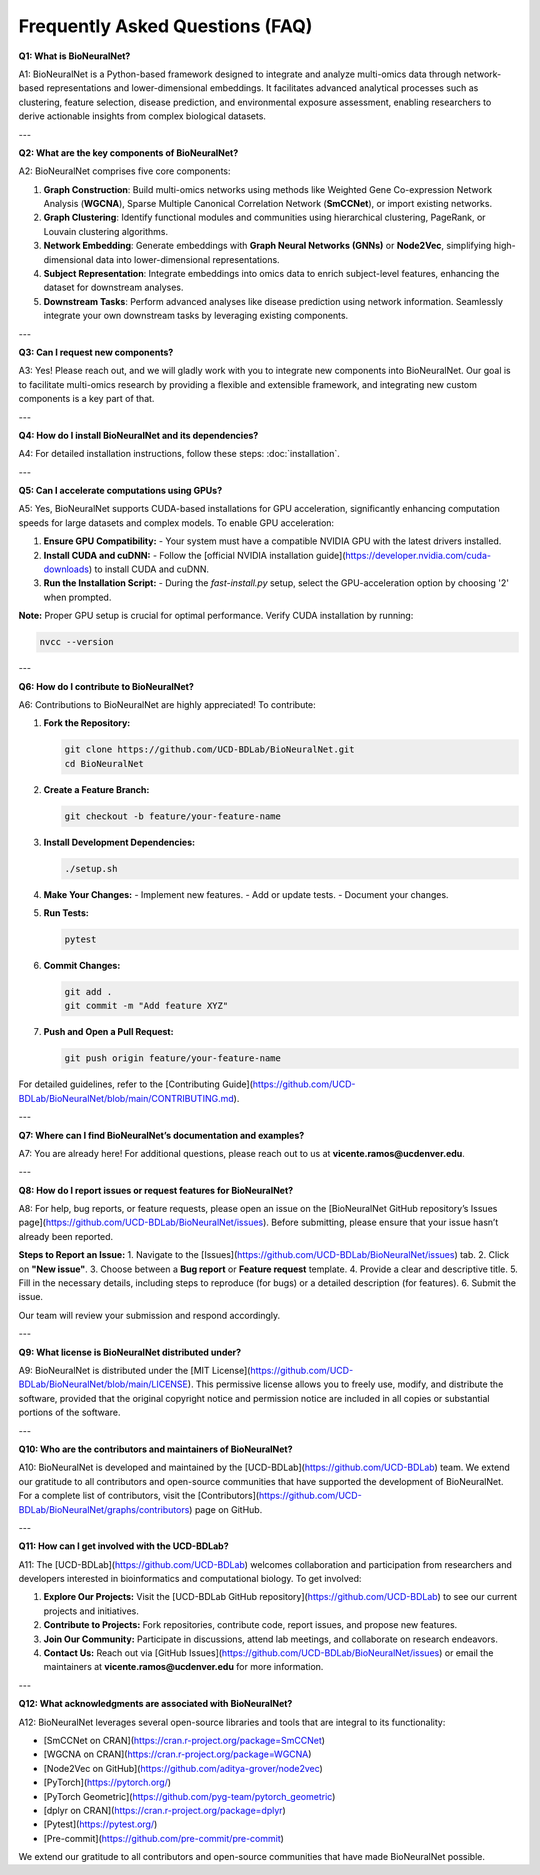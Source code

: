 Frequently Asked Questions (FAQ)
================================

**Q1: What is BioNeuralNet?**

A1: BioNeuralNet is a Python-based framework designed to integrate and analyze multi-omics data through network-based representations and lower-dimensional embeddings. It facilitates advanced analytical processes such as clustering, feature selection, disease prediction, and environmental exposure assessment, enabling researchers to derive actionable insights from complex biological datasets.

---

**Q2: What are the key components of BioNeuralNet?**

A2: BioNeuralNet comprises five core components:

1. **Graph Construction**: Build multi-omics networks using methods like Weighted Gene Co-expression Network Analysis (**WGCNA**), Sparse Multiple Canonical Correlation Network (**SmCCNet**), or import existing networks.
2. **Graph Clustering**: Identify functional modules and communities using hierarchical clustering, PageRank, or Louvain clustering algorithms.
3. **Network Embedding**: Generate embeddings with **Graph Neural Networks (GNNs)** or **Node2Vec**, simplifying high-dimensional data into lower-dimensional representations.
4. **Subject Representation**: Integrate embeddings into omics data to enrich subject-level features, enhancing the dataset for downstream analyses.
5. **Downstream Tasks**: Perform advanced analyses like disease prediction using network information. Seamlessly integrate your own downstream tasks by leveraging existing components.

---

**Q3: Can I request new components?**

A3: Yes! Please reach out, and we will gladly work with you to integrate new components into BioNeuralNet. Our goal is to facilitate multi-omics research by providing a flexible and extensible framework, and integrating new custom components is a key part of that.

---

**Q4: How do I install BioNeuralNet and its dependencies?**

A4: For detailed installation instructions, follow these steps: :doc:`installation`.

---

**Q5: Can I accelerate computations using GPUs?**

A5: Yes, BioNeuralNet supports CUDA-based installations for GPU acceleration, significantly enhancing computation speeds for large datasets and complex models. To enable GPU acceleration:

1. **Ensure GPU Compatibility:**
   - Your system must have a compatible NVIDIA GPU with the latest drivers installed.
   
2. **Install CUDA and cuDNN:**
   - Follow the [official NVIDIA installation guide](https://developer.nvidia.com/cuda-downloads) to install CUDA and cuDNN.
   
3. **Run the Installation Script:**
   - During the `fast-install.py` setup, select the GPU-acceleration option by choosing '2' when prompted.

**Note:** Proper GPU setup is crucial for optimal performance. Verify CUDA installation by running:

.. code-block:: bash

   nvcc --version

---

**Q6: How do I contribute to BioNeuralNet?**

A6: Contributions to BioNeuralNet are highly appreciated! To contribute:

1. **Fork the Repository:**

   .. code-block:: bash

      git clone https://github.com/UCD-BDLab/BioNeuralNet.git
      cd BioNeuralNet

2. **Create a Feature Branch:**

   .. code-block:: bash

      git checkout -b feature/your-feature-name

3. **Install Development Dependencies:**

   .. code-block:: bash

      ./setup.sh

4. **Make Your Changes:**
   - Implement new features.
   - Add or update tests.
   - Document your changes.

5. **Run Tests:**

   .. code-block:: bash

      pytest

6. **Commit Changes:**

   .. code-block:: bash

      git add .
      git commit -m "Add feature XYZ"

7. **Push and Open a Pull Request:**

   .. code-block:: bash

      git push origin feature/your-feature-name

For detailed guidelines, refer to the [Contributing Guide](https://github.com/UCD-BDLab/BioNeuralNet/blob/main/CONTRIBUTING.md).

---

**Q7: Where can I find BioNeuralNet’s documentation and examples?**

A7: You are already here! For additional questions, please reach out to us at **vicente.ramos@ucdenver.edu**.

---

**Q8: How do I report issues or request features for BioNeuralNet?**

A8: For help, bug reports, or feature requests, please open an issue on the [BioNeuralNet GitHub repository’s Issues page](https://github.com/UCD-BDLab/BioNeuralNet/issues). Before submitting, please ensure that your issue hasn’t already been reported.

**Steps to Report an Issue:**
1. Navigate to the [Issues](https://github.com/UCD-BDLab/BioNeuralNet/issues) tab.
2. Click on **"New issue"**.
3. Choose between a **Bug report** or **Feature request** template.
4. Provide a clear and descriptive title.
5. Fill in the necessary details, including steps to reproduce (for bugs) or a detailed description (for features).
6. Submit the issue.

Our team will review your submission and respond accordingly.

---

**Q9: What license is BioNeuralNet distributed under?**

A9: BioNeuralNet is distributed under the [MIT License](https://github.com/UCD-BDLab/BioNeuralNet/blob/main/LICENSE). This permissive license allows you to freely use, modify, and distribute the software, provided that the original copyright 
notice and permission notice are included in all copies or substantial portions of the software.

---

**Q10: Who are the contributors and maintainers of BioNeuralNet?**

A10: BioNeuralNet is developed and maintained by the [UCD-BDLab](https://github.com/UCD-BDLab) team. We extend our gratitude to all contributors and open-source communities that have supported the development of BioNeuralNet. For a complete list of contributors, visit the [Contributors](https://github.com/UCD-BDLab/BioNeuralNet/graphs/contributors) page on GitHub.

---

**Q11: How can I get involved with the UCD-BDLab?**

A11: The [UCD-BDLab](https://github.com/UCD-BDLab) welcomes collaboration and participation from researchers and developers interested in bioinformatics and computational biology. To get involved:

1. **Explore Our Projects:** Visit the [UCD-BDLab GitHub repository](https://github.com/UCD-BDLab) to see our current projects and initiatives.
2. **Contribute to Projects:** Fork repositories, contribute code, report issues, and propose new features.
3. **Join Our Community:** Participate in discussions, attend lab meetings, and collaborate on research endeavors.
4. **Contact Us:** Reach out via [GitHub Issues](https://github.com/UCD-BDLab/BioNeuralNet/issues) or email the maintainers at **vicente.ramos@ucdenver.edu** for more information.

---

**Q12: What acknowledgments are associated with BioNeuralNet?**

A12: BioNeuralNet leverages several open-source libraries and tools that are integral to its functionality:

- [SmCCNet on CRAN](https://cran.r-project.org/package=SmCCNet)
- [WGCNA on CRAN](https://cran.r-project.org/package=WGCNA)
- [Node2Vec on GitHub](https://github.com/aditya-grover/node2vec)
- [PyTorch](https://pytorch.org/)
- [PyTorch Geometric](https://github.com/pyg-team/pytorch_geometric)
- [dplyr on CRAN](https://cran.r-project.org/package=dplyr)
- [Pytest](https://pytest.org/)
- [Pre-commit](https://github.com/pre-commit/pre-commit)

We extend our gratitude to all contributors and open-source communities that have made BioNeuralNet possible.
